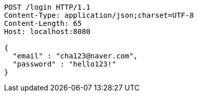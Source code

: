 [source,http,options="nowrap"]
----
POST /login HTTP/1.1
Content-Type: application/json;charset=UTF-8
Content-Length: 65
Host: localhost:8080

{
  "email" : "cha123@naver.com",
  "password" : "hello123!"
}
----